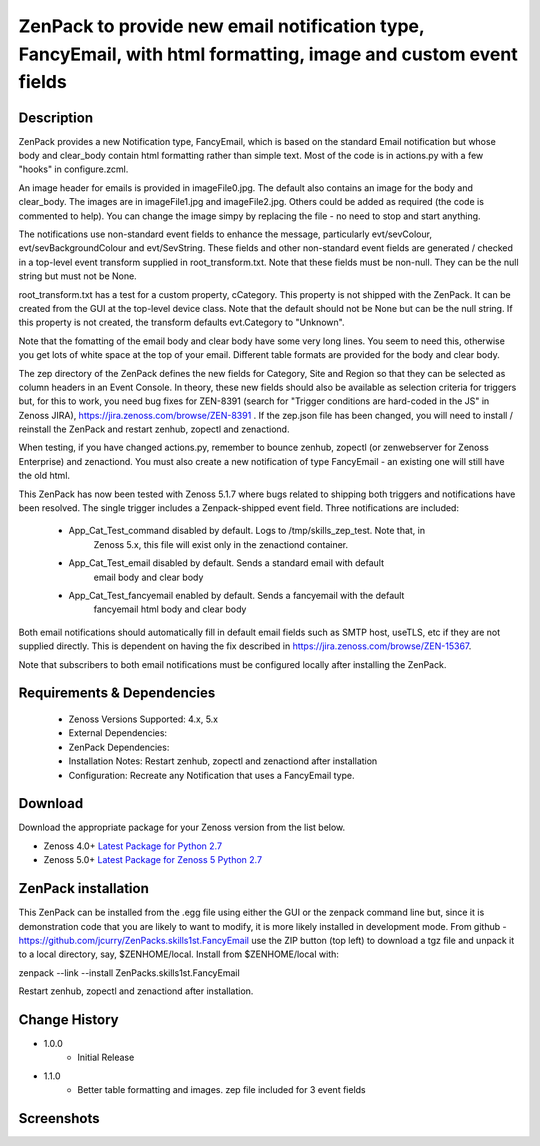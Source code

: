 ===============================================================================================================
ZenPack to provide new email notification type, FancyEmail, with html formatting, image and custom event fields
===============================================================================================================

Description
===========

ZenPack provides a new Notification type, FancyEmail, which is based on
the standard Email notification but whose body and clear_body contain
html formatting rather than simple text.  Most of the code is in
actions.py with a few "hooks" in configure.zcml.

An image header for emails is provided in imageFile0.jpg.
The default also contains an image for the body and clear_body.  The
images are in imageFile1.jpg and imageFile2.jpg.  Others could be
added as required (the code is commented to help).  You can change the
image simpy by replacing the file - no need to stop and start anything.

The notifications use non-standard event fields to enhance the message,
particularly evt/sevColour, evt/sevBackgroundColour and evt/SevString.  
These fields and other non-standard event fields are generated / checked in 
a top-level event transform supplied in root_transform.txt.  Note that these fields must
be non-null.  They can be the null string but must not be None.

root_transform.txt has a test for a custom property, cCategory.  This property is
not shipped with the ZenPack.  It can be created from the GUI at the top-level device
class.  Note that the default should not be None but can be the null string.  If this
property is not created, the transform defaults evt.Category to "Unknown".
 
Note that the fomatting of the email body and clear body have some very long lines.
You seem to need this, otherwise you get lots of white space at the top of your email.
Different table formats are provided for the body and clear body.

The zep directory of the ZenPack defines the new fields for Category, Site and Region
so that they can be selected as column headers in an Event Console.  In theory, these
new fields should also be available as selection criteria for triggers but, for this
to work, you need bug fixes for ZEN-8391 (search for "Trigger conditions are hard-coded 
in the JS" in Zenoss JIRA), https://jira.zenoss.com/browse/ZEN-8391 .  If the zep.json
file has been changed, you will need to install / reinstall the ZenPack and restart
zenhub, zopectl and zenactiond.

When testing, if you have changed actions.py, remember to bounce zenhub, zopectl (or
zenwebserver for Zenoss Enterprise) and zenactiond.  You must also create a new 
notification of type FancyEmail - an existing one will still have the old html.

This ZenPack has now been tested with Zenoss 5.1.7 where bugs related to shipping both
triggers and notifications have been resolved.  The single trigger includes a Zenpack-shipped
event field.  Three notifications are included:

    * App_Cat_Test_command      disabled by default. Logs to /tmp/skills_zep_test.  Note that, in
       Zenoss 5.x, this file will exist only in the zenactiond container.
    * App_Cat_Test_email        disabled by default.  Sends a standard email with default
       email body and clear body
    * App_Cat_Test_fancyemail   enabled by default.  Sends a fancyemail with the default
       fancyemail html body and clear body

Both email notifications should automatically fill in default email fields such as SMTP host,
useTLS, etc if they are not supplied directly.  This is dependent on having the fix described
in https://jira.zenoss.com/browse/ZEN-15367.

Note that subscribers to both email notifications must be configured locally after installing
the ZenPack.



Requirements & Dependencies
===========================

    * Zenoss Versions Supported: 4.x, 5.x
    * External Dependencies: 
    * ZenPack Dependencies:
    * Installation Notes: Restart zenhub, zopectl and zenactiond after installation
    * Configuration:  Recreate any Notification that uses a FancyEmail type.


Download
========
Download the appropriate package for your Zenoss version from the list
below.

* Zenoss 4.0+ `Latest Package for Python 2.7`_
* Zenoss 5.0+ `Latest Package for Zenoss 5 Python 2.7`_

ZenPack installation
======================

This ZenPack can be installed from the .egg file using either the GUI or the
zenpack command line but, since it is demonstration code that you are likely to 
want to modify, it is more likely installed in development mode.  From github - 
https://github.com/jcurry/ZenPacks.skills1st.FancyEmail  use the ZIP button
(top left) to download a tgz file and unpack it to a local directory, say,
$ZENHOME/local.  Install from $ZENHOME/local with:

zenpack --link --install ZenPacks.skills1st.FancyEmail

Restart zenhub, zopectl and zenactiond after installation.



Change History
==============
* 1.0.0
   * Initial Release
* 1.1.0
   * Better table formatting and images.  zep file included for 3 event fields

Screenshots
===========
|email1|
|email2|


.. External References Below. Nothing Below This Line Should Be Rendered

.. _Latest Package for Python 2.7: https://github.com/jcurry/ZenPacks.skills1st.FancyEmail/blob/master/dist/ZenPacks.skills1st.FancyEmail-1.1.0-py2.7.egg?raw=True
.. _Latest Package for Zenoss 5 Python 2.7: https://github.com/jcurry/ZenPacks.skills1st.FancyEmail/blob/5.1/dist/ZenPacks.skills1st.FancyEmail-1.2.0-py2.7.egg?raw=True
.. |email1| image:: https://github.com/jcurry/ZenPacks.skills1st.FancyEmail/blob/master/screenshots/FancyEmail_error.jpg
.. |email2| image:: https://github.com/jcurry/ZenPacks.skills1st.FancyEmail/blob/master/screenshots/FancyEmail_clear.jpg

